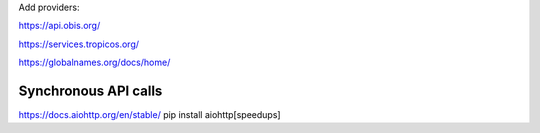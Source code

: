 Add providers:

https://api.obis.org/

https://services.tropicos.org/

https://globalnames.org/docs/home/

Synchronous API calls
----------------------

https://docs.aiohttp.org/en/stable/
pip install aiohttp[speedups]